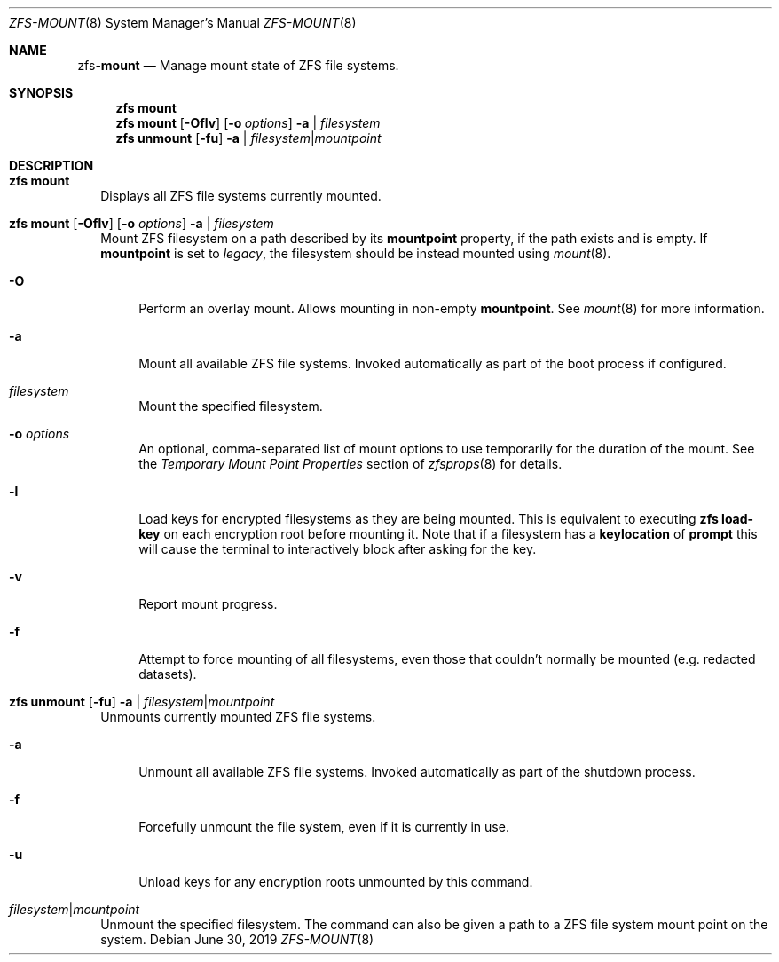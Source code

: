 .\"
.\" CDDL HEADER START
.\"
.\" The contents of this file are subject to the terms of the
.\" Common Development and Distribution License (the "License").
.\" You may not use this file except in compliance with the License.
.\"
.\" You can obtain a copy of the license at usr/src/OPENSOLARIS.LICENSE
.\" or http://www.opensolaris.org/os/licensing.
.\" See the License for the specific language governing permissions
.\" and limitations under the License.
.\"
.\" When distributing Covered Code, include this CDDL HEADER in each
.\" file and include the License file at usr/src/OPENSOLARIS.LICENSE.
.\" If applicable, add the following below this CDDL HEADER, with the
.\" fields enclosed by brackets "[]" replaced with your own identifying
.\" information: Portions Copyright [yyyy] [name of copyright owner]
.\"
.\" CDDL HEADER END
.\"
.\"
.\" Copyright (c) 2009 Sun Microsystems, Inc. All Rights Reserved.
.\" Copyright 2011 Joshua M. Clulow <josh@sysmgr.org>
.\" Copyright (c) 2011, 2019 by Delphix. All rights reserved.
.\" Copyright (c) 2013 by Saso Kiselkov. All rights reserved.
.\" Copyright (c) 2014, Joyent, Inc. All rights reserved.
.\" Copyright (c) 2014 by Adam Stevko. All rights reserved.
.\" Copyright (c) 2014 Integros [integros.com]
.\" Copyright 2019 Richard Laager. All rights reserved.
.\" Copyright 2018 Nexenta Systems, Inc.
.\" Copyright 2019 Joyent, Inc.
.\"
.Dd June 30, 2019
.Dt ZFS-MOUNT 8
.Os
.Sh NAME
.Nm zfs Ns Pf - Cm mount
.Nd Manage mount state of ZFS file systems.
.Sh SYNOPSIS
.Nm
.Cm mount
.Nm
.Cm mount
.Op Fl Oflv
.Op Fl o Ar options
.Fl a | Ar filesystem
.Nm
.Cm unmount
.Op Fl fu
.Fl a | Ar filesystem Ns | Ns Ar mountpoint
.Sh DESCRIPTION
.Bl -tag -width ""
.It Xo
.Nm
.Cm mount
.Xc
Displays all ZFS file systems currently mounted.
.It Xo
.Nm
.Cm mount
.Op Fl Oflv
.Op Fl o Ar options
.Fl a | Ar filesystem
.Xc
Mount ZFS filesystem on a path described by its
.Sy mountpoint
property, if the path exists and is empty. If
.Sy mountpoint
is set to
.Em legacy ,
the filesystem should be instead mounted using
.Xr mount 8 .
.Bl -tag -width "-O"
.It Fl O
Perform an overlay mount. Allows mounting in non-empty
.Sy mountpoint .
See
.Xr mount 8
for more information.
.It Fl a
Mount all available ZFS file systems.
Invoked automatically as part of the boot process if configured.
.It Ar filesystem
Mount the specified filesystem.
.It Fl o Ar options
An optional, comma-separated list of mount options to use temporarily for the
duration of the mount.
See the
.Em Temporary Mount Point Properties
section of
.Xr zfsprops 8
for details.
.It Fl l
Load keys for encrypted filesystems as they are being mounted. This is
equivalent to executing
.Nm zfs Cm load-key
on each encryption root before mounting it. Note that if a filesystem has a
.Sy keylocation
of
.Sy prompt
this will cause the terminal to interactively block after asking for the key.
.It Fl v
Report mount progress.
.It Fl f
Attempt to force mounting of all filesystems, even those that couldn't normally be mounted (e.g. redacted datasets).
.El
.It Xo
.Nm
.Cm unmount
.Op Fl fu
.Fl a | Ar filesystem Ns | Ns Ar mountpoint
.Xc
Unmounts currently mounted ZFS file systems.
.Bl -tag -width "-a"
.It Fl a
Unmount all available ZFS file systems.
Invoked automatically as part of the shutdown process.
.It Fl f
Forcefully unmount the file system, even if it is currently in use.
.It Fl u
Unload keys for any encryption roots unmounted by this command.
.El
.It Ar filesystem Ns | Ns Ar mountpoint
Unmount the specified filesystem.
The command can also be given a path to a ZFS file system mount point on the
system.
.El
